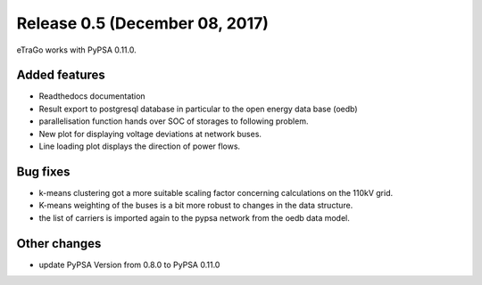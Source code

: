 Release 0.5 (December 08, 2017)
++++++++++++++++++++++++++++++++
eTraGo works with PyPSA 0.11.0.


Added features
--------------
* Readthedocs documentation
* Result export to postgresql database in particular to the open energy data base (oedb)
* parallelisation function hands over SOC of storages to following problem.
* New plot for displaying voltage deviations at network buses.
* Line loading plot displays the direction of power flows.


Bug fixes
---------
* k-means clustering got a more suitable scaling factor concerning calculations on the 110kV grid. 
* K-means weighting of the buses is a bit more robust to changes in the data structure.
* the list of carriers is imported again to the pypsa network from the oedb data model.


Other changes
-------------
* update PyPSA Version from 0.8.0 to PyPSA 0.11.0 

